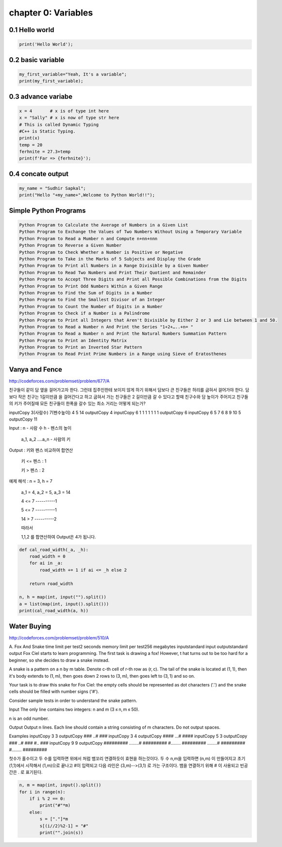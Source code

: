 chapter 0: Variables
======================================




0.1 Hello world
----------------------------


.. code-block:: python


    print('Hello World');


0.2 basic variable
----------------------------


.. code-block:: python


    my_first_variable="Yeah, It's a variable";
    print(my_first_variable);




0.3 advance variabe
----------------------------


.. code-block:: python


    x = 4       # x is of type int here
    x = "Sally" # x is now of type str here
    # This is called Dynamic Typing
    #C++ is Static Typing.
    print(x)
    temp = 20
    ferhnite = 27.3+temp
    print(f'Far => {ferhnite}');


0.4 concate output
----------------------------


.. code-block:: python


    my_name = "Sudhir Sapkal";
    print("Hello "+my_name+",Welcome to Python World!!");


Simple Python Programs
-------------------------------------------------------------


.. code-block:: python


    Python Program to Calculate the Average of Numbers in a Given List
    Python Program to Exchange the Values of Two Numbers Without Using a Temporary Variable
    Python Program to Read a Mumber n and Compute n+nn+nnn
    Python Program to Reverse a Given Number
    Python Program to Check Whether a Number is Positive or Negative
    Python Program to Take in the Marks of 5 Subjects and Display the Grade
    Python Program to Print all Numbers in a Range Divisible by a Given Number
    Python Program to Read Two Numbers and Print Their Quotient and Remainder
    Python Program to Accept Three Digits and Print all Possible Combinations from the Digits
    Python Program to Print Odd Numbers Within a Given Range
    Python Program to Find the Sum of Digits in a Number
    Python Program to Find the Smallest Divisor of an Integer
    Python Program to Count the Number of Digits in a Number
    Python Program to Check if a Number is a Palindrome
    Python Program to Print all Integers that Aren't Divisible by Either 2 or 3 and Lie between 1 and 50.
    Python Program to Read a Number n And Print the Series "1+2+…..+n= "
    Python Program to Read a Number n and Print the Natural Numbers Summation Pattern
    Python Program to Print an Identity Matrix
    Python Program to Print an Inverted Star Pattern
    Python Program to Read Print Prime Numbers in a Range using Sieve of Eratosthenes


Vanya and Fence
-------------------------------------------------------------
http://codeforces.com/problemset/problem/677/A

친구들이 같이 담 옆을 걸어가고자 한다. 그런데 집주인한테 보이지 않게 하기 위해서
담보다 큰 친구들은 허리를 굽혀서 걸어가야 한다.
담보다 작은 친구는 1길이만큼 을 걸어간다고 하고 굽혀서 가는 친구들은 2 길이만큼  갈 수 있다고  할때
친구수와 담 높이가 주어지고 친구들의 키가 주어질때  모든 친구들이 한폭을 갈수 있는 최소 거리는 어떻게 되는가?

inputCopy
3(사람수) 7(펜수높이)
4 5 14
outputCopy
4
inputCopy
6 1
1 1 1 1 1 1
outputCopy
6
inputCopy
6 5
7 6 8 9 10 5
outputCopy
11

Input :   n - 사람 수      h - 펜스의 높이

  a_1, a_2 ....a_n - 사람의 키



Output : 키와 펜스 비교하여 합연산

  키 <= 펜스   : 1

  키  >  펜스   : 2



예제 해석 :  n = 3, h = 7

       a_1 = 4, a_2 = 5, a_3 = 14



       4 <= 7 ----------1

       5 <= 7 ----------1

       14 > 7 ----------2



       따라서

       1,1,2 를 합연산하여 Output은 4가 됩니다.

.. code-block:: python


    def cal_road_width(_a, _h):
        road_width = 0
        for ai in _a:
            road_width += 1 if ai <= _h else 2

        return road_width

    n, h = map(int, input("").split())
    a = list(map(int, input().split()))
    print(cal_road_width(a, h))


Water Buying
-------------------------------------------------------------

http://codeforces.com/problemset/problem/510/A

A. Fox And Snake
time limit per test2 seconds
memory limit per test256 megabytes
inputstandard input
outputstandard output
Fox Ciel starts to learn programming. The first task is drawing a fox! However, t
hat turns out to be too hard for a beginner, so she decides to draw a snake instead.

A snake is a pattern on a n by m table. Denote c-th cell of r-th row as (r, c).
The tail of the snake is located at (1, 1), then it's body extends to (1, m),
then goes down 2 rows to (3, m), then goes left to (3, 1) and so on.

Your task is to draw this snake for Fox Ciel: the empty cells should be represented as dot characters ('.')
and the snake cells should be filled with number signs ('#').

Consider sample tests in order to understand the snake pattern.

Input
The only line contains two integers: n and m (3 ≤ n, m ≤ 50).

n is an odd number.

Output
Output n lines. Each line should contain a string consisting of m characters. Do not output spaces.

Examples
inputCopy
3 3
outputCopy
###
..#
###
inputCopy
3 4
outputCopy
####
...#
####
inputCopy
5 3
outputCopy
###
..#
###
#..
###
inputCopy
9 9
outputCopy
#########
........#
#########
#........
#########
........#
#########
#........
#########

첫수가 홀수이고 두 수를 입력하면 위에서 처럼 뱀꼬리 연결하듯이 효현을 하는것이다.
두 수 n,m을 입력하면 (n,m) 이 만들어지고 초기 (1,1)에서 시작해서 (1,m)으로 끝나고 #이 입력되고
다음 라인은 (3,m)-->(3,1) 로 가는 구조이다. 뱀을 연결하기 위해 # 이 사용되고
빈공간은 . 로 표기된다.

.. code-block:: python


    n, m = map(int, input().split())
    for i in range(n):
        if i % 2 == 0:
            print("#"*m)
        else:
            s = ["."]*m
            s[(i//2)%2-1] = "#"
            print("".join(s))
